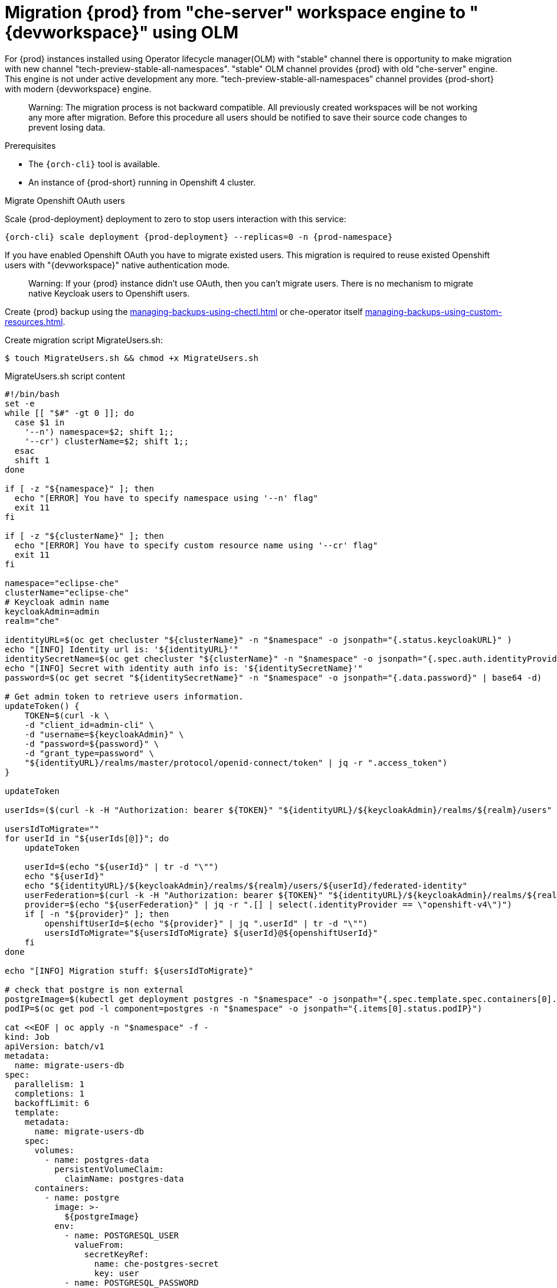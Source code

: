 
[id="migration-olm-stable-channel-to-stable-all-namespace_{context}"]
= Migration {prod} from "che-server" workspace engine to "{devworkspace}" using OLM 

For {prod} instances installed using Operator lifecycle manager(OLM) with "stable" channel
there is opportunity to make migration with new channel "tech-preview-stable-all-namespaces".
"stable" OLM channel provides {prod} with old "che-server" engine.
This engine is not under active development any more.
"tech-preview-stable-all-namespaces" channel provides {prod-short} with modern {devworkspace} engine.

> Warning: The migration process is not backward compatible. All previously created workspaces will be
not working any more after migration. Before this procedure all users should be notified to save their source code
changes to prevent losing data.

.Prerequisites

* The `{orch-cli}` tool is available.
* An instance of {prod-short} running in Openshift 4 cluster.

.Procedure

.Migrate Openshift OAuth users

Scale {prod-deployment} deployment to zero to stop users interaction with this service:

[subs="+quotes,+attributes"]
----
{orch-cli} scale deployment {prod-deployment} --replicas=0 -n {prod-namespace}
----

If you have enabled Openshift OAuth you have to migrate existed users. This migration is required to reuse existed Openshift users with "{devworkspace}" native authentication mode.

> Warning: If your {prod} instance didn't use OAuth, then you can't migrate users.
There is no mechanism to migrate native Keycloak users to Openshift users.

Create {prod} backup using the xref:managing-backups-using-chectl.adoc[] or che-operator itself xref:managing-backups-using-custom-resources.adoc[].

Create migration script MigrateUsers.sh:

[subs="+quotes,+attributes"]
----
$ touch MigrateUsers.sh && chmod +x MigrateUsers.sh
----

MigrateUsers.sh script content
[source,shell,subs="+attributes"]
----
#!/bin/bash
set -e
while [[ "$#" -gt 0 ]]; do
  case $1 in
    '--n') namespace=$2; shift 1;;
    '--cr') clusterName=$2; shift 1;;
  esac
  shift 1
done

if [ -z "${namespace}" ]; then
  echo "[ERROR] You have to specify namespace using '--n' flag"
  exit 11
fi

if [ -z "${clusterName}" ]; then
  echo "[ERROR] You have to specify custom resource name using '--cr' flag"
  exit 11
fi

namespace="eclipse-che"
clusterName="eclipse-che"
# Keycloak admin name
keycloakAdmin=admin
realm="che"

identityURL=$(oc get checluster "${clusterName}" -n "$namespace" -o jsonpath="{.status.keycloakURL}" )
echo "[INFO] Identity url is: '${identityURL}'"
identitySecretName=$(oc get checluster "${clusterName}" -n "$namespace" -o jsonpath="{.spec.auth.identityProviderSecret}")
echo "[INFO] Secret with identity auth info is: '${identitySecretName}'"
password=$(oc get secret "${identitySecretName}" -n "$namespace" -o jsonpath="{.data.password}" | base64 -d)

# Get admin token to retrieve users information.
updateToken() {
    TOKEN=$(curl -k \
    -d "client_id=admin-cli" \
    -d "username=${keycloakAdmin}" \
    -d "password=${password}" \
    -d "grant_type=password" \
    "${identityURL}/realms/master/protocol/openid-connect/token" | jq -r ".access_token")
}

updateToken

userIds=($(curl -k -H "Authorization: bearer ${TOKEN}" "${identityURL}/${keycloakAdmin}/realms/${realm}/users" | jq ".[] | .id" | tr "\r\n" " "))

usersIdToMigrate=""
for userId in "${userIds[@]}"; do
    updateToken

    userId=$(echo "${userId}" | tr -d "\"")
    echo "${userId}"
    echo "${identityURL}/${keycloakAdmin}/realms/${realm}/users/${userId}/federated-identity"
    userFederation=$(curl -k -H "Authorization: bearer ${TOKEN}" "${identityURL}/${keycloakAdmin}/realms/${realm}/users/${userId}/federated-identity")
    provider=$(echo "${userFederation}" | jq -r ".[] | select(.identityProvider == \"openshift-v4\")")
    if [ -n "${provider}" ]; then
        openshiftUserId=$(echo "${provider}" | jq ".userId" | tr -d "\"")
        usersIdToMigrate="${usersIdToMigrate} ${userId}@${openshiftUserId}"
    fi
done

echo "[INFO] Migration stuff: ${usersIdToMigrate}"

# check that postgre is non external
postgreImage=$(kubectl get deployment postgres -n "$namespace" -o jsonpath="{.spec.template.spec.containers[0].image}")
podIP=$(oc get pod -l component=postgres -n "$namespace" -o jsonpath="{.items[0].status.podIP}")

cat <<EOF | oc apply -n "$namespace" -f -
kind: Job
apiVersion: batch/v1
metadata:
  name: migrate-users-db
spec:
  parallelism: 1
  completions: 1
  backoffLimit: 6
  template:
    metadata:
      name: migrate-users-db
    spec:
      volumes:
        - name: postgres-data
          persistentVolumeClaim:
            claimName: postgres-data
      containers:
        - name: postgre
          image: >-
            ${postgreImage}
          env:
            - name: POSTGRESQL_USER
              valueFrom:
                secretKeyRef:
                  name: che-postgres-secret
                  key: user
            - name: POSTGRESQL_PASSWORD
              valueFrom:
                secretKeyRef:
                  name: che-postgres-secret
                  key: password
            - name: USER_IDS_TO_MIGRATE
              value: "${usersIdToMigrate}"
            - name: POSTGRESQL_POD_IP
              value: "${podIP}"
          command:
            - /bin/bash
          args:
            - "-c"
            - >-
              set -e;
              DUMP_FILE="/tmp/dbdump.sql";
              DB_NAME="dbche";
              DB_OWNER="pgche";
              touch "\${DUMP_FILE}";
              echo "[INFO] Create database dump: \${DUMP_FILE}";
              export PGPASSWORD="\$(POSTGRESQL_PASSWORD)";
              pg_dump -d \${DB_NAME} -h \$(POSTGRESQL_POD_IP) -U \$(POSTGRESQL_USER) > "\${DUMP_FILE}";
              userMappings=(\$(USER_IDS_TO_MIGRATE));
              echo "[INFO] Mappings array is:  \${userMappings[@]}";
              for userIdMapping in "\${userMappings[@]}"; do
                currentUserId=\${userIdMapping%@*}
                openshiftUserId=\${userIdMapping#*@}
                echo "[INFO] Replace \${currentUserId} to \${openshiftUserId} in the dump."
                sed -i "s|\${currentUserId}|\${openshiftUserId}|g" "\${DUMP_FILE}"
              done;
              echo "[INFO] Replace database dump...";
              echo "[INFO] Set up connection limit: 0";
              psql -h \$(POSTGRESQL_POD_IP) -U \$(POSTGRESQL_USER) -q -d template1 -c "ALTER DATABASE \${DB_NAME} CONNECTION LIMIT 0;";
              echo "Disconnect database: '\${DB_NAME}'";
              psql -h \$(POSTGRESQL_POD_IP) -U \$(POSTGRESQL_USER) -q -d template1 -c "SELECT pg_terminate_backend(pid) FROM pg_stat_activity WHERE datname = '\${DB_NAME}';";
              echo "Drop database... '\${DB_NAME}'";
              psql -h \$(POSTGRESQL_POD_IP) -U \$(POSTGRESQL_USER) -q -d template1 -c "DROP DATABASE \${DB_NAME};";
              echo "[INFO] Create an empty database '\${DB_NAME}'";
              createdb -h \${POSTGRESQL_POD_IP} -U \${POSTGRESQL_USER} "\${DB_NAME}" --owner="\${DB_OWNER}";
              echo "[INFO] Apply database dump.";
              psql -h \${POSTGRESQL_POD_IP} -U \${POSTGRESQL_USER} "\${DB_NAME}" < "\${DUMP_FILE}";
              rm -f "\${DUMP_FILE}";
              for userIdMapping in "\${userMappings[@]}"; do
                openshiftUserId=\${userIdMapping#*@}
                echo "[INFO] Update user profile info for user with id \${openshiftUserId}."
                psql -h \$(POSTGRESQL_POD_IP) -U \$(POSTGRESQL_USER) -q -d \${DB_NAME} -c "insert into profile(userid) values ('\${openshiftUserId}');";
              done;
              echo "done!";
          imagePullPolicy: IfNotPresent
          volumeMounts:
            - name: postgres-data
              mountPath: /var/lib/pgsql/data
          securityContext:
            capabilities:
              drop:
                - ALL
                - KILL
                - MKNOD
                - SETGID
                - SETUID
      terminationMessagePolicy: File
      restartPolicy: OnFailure
      terminationGracePeriodSeconds: 30
      dnsPolicy: ClusterFirst
      schedulerName: default-scheduler
EOF
----

Execute script to migration existed Openshift OAuth users. This script will execute migration job.

[subs="+quotes,+attributes"]
----
$ ./MigrateUsers.sh --n {prod-namespace} --cr {prod-checluster}
----

Where are:

- `--n` namespace
- `--cr` custom resource name

To track when migration job will be completed use the command:

[subs="+quotes,+attributes"]
---- 
$ kubectl wait --for=condition=complete job/migrate-users-db -n {prod-namespace}
----

If migration job was successfull cli should provide output:

[subs="+quotes,+attributes"]
----
job.batch/migrate-users-db condition met
----
.Switch from "stable" OLM channel to the "tech-preview-stable-all-namespaces" channel.

Delete OLM subscription "{prod-checluster}" and current cluster service version by name:

[subs="+quotes,+attributes"]
----
$ SUBSCRIPTION=$(oc get subscription -n {prod-namespace} -o custom-columns=POD:.metadata.name --no-headers | grep eclipse-che)
$ CSV_VERSION_NAME=$(oc get subscription ${SUBSCRIPTION} -n {prod-namespace} -o jsonpath="{.status.currentCSV}")
$ oc delete subscription ${SUBSCRIPTION} -n {prod-namespace}
$ oc delete clusterserviceversion "${CSV_VERSION_NAME}" -n {prod-namespace}
----

Create new subscription:

[subs="+quotes,+attributes"]
----
$ oc apply -f - <<EOF
apiVersion: operators.coreos.com/v1alpha1
kind: Subscription
metadata:
  name: {prod-checluster}
  namespace: openshift-operators
spec:
  channel: tech-preview-stable-all-namespaces
  installPlanApproval: Automatic
  name: {prod-checluster}
  source: community-operators
  sourceNamespace: openshift-marketplace
EOF
----

Enable {devworkspace} engine in the custom resource:

[subs="+quotes,+attributes"]
----
$ oc patch checluster/{prod-checluster} -n {prod-namespace} --type=json -p \
'[{"op": "replace", "path": "/spec/devWorkspace/enable", "value": true}, {"op": "replace", "path": "/spec/server/serverExposureStrategy", "value": "single-host"}]'
----
